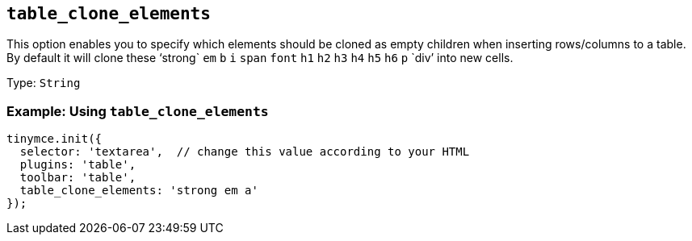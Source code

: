 [[table_clone_elements]]
== `+table_clone_elements+`

This option enables you to specify which elements should be cloned as empty children when inserting rows/columns to a table. By default it will clone these '`+strong+` `+em+` `+b+` `+i+` `+span+` `+font+` `+h1+` `+h2+` `+h3+` `+h4+` `+h5+` `+h6+` `+p+` `+div+`' into new cells.

Type: `+String+`

=== Example: Using `+table_clone_elements+`

[source,js]
----
tinymce.init({
  selector: 'textarea',  // change this value according to your HTML
  plugins: 'table',
  toolbar: 'table',
  table_clone_elements: 'strong em a'
});
----

